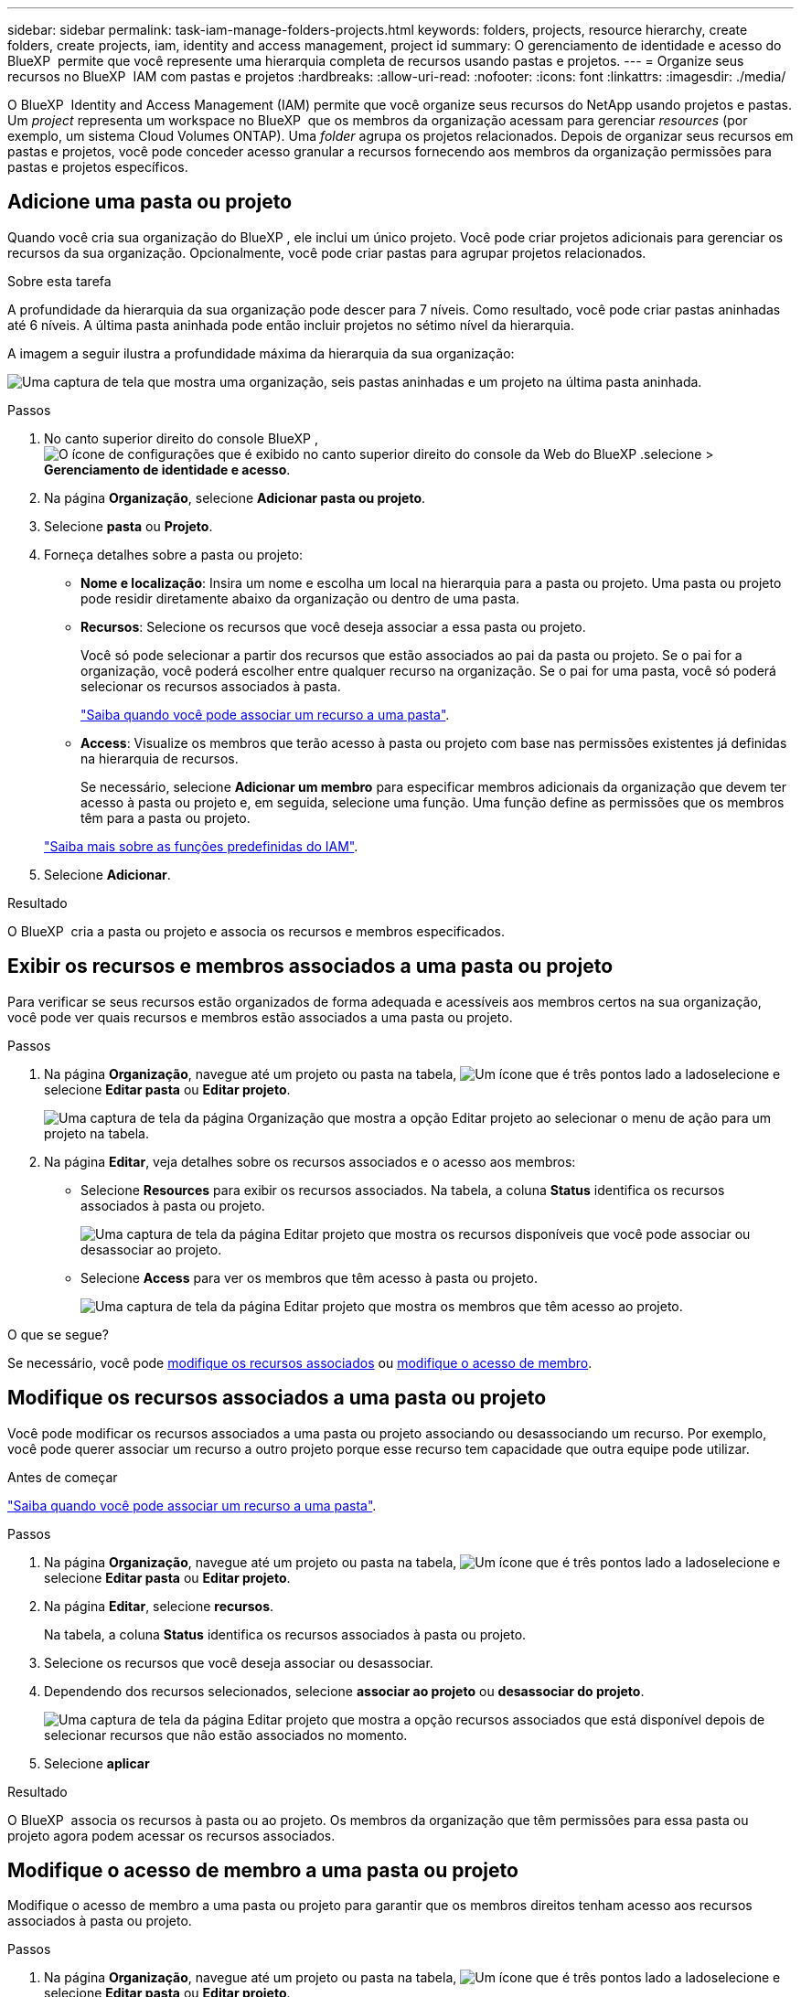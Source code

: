 ---
sidebar: sidebar 
permalink: task-iam-manage-folders-projects.html 
keywords: folders, projects, resource hierarchy, create folders, create projects, iam, identity and access management, project id 
summary: O gerenciamento de identidade e acesso do BlueXP  permite que você represente uma hierarquia completa de recursos usando pastas e projetos. 
---
= Organize seus recursos no BlueXP  IAM com pastas e projetos
:hardbreaks:
:allow-uri-read: 
:nofooter: 
:icons: font
:linkattrs: 
:imagesdir: ./media/


[role="lead"]
O BlueXP  Identity and Access Management (IAM) permite que você organize seus recursos do NetApp usando projetos e pastas. Um _project_ representa um workspace no BlueXP  que os membros da organização acessam para gerenciar _resources_ (por exemplo, um sistema Cloud Volumes ONTAP). Uma _folder_ agrupa os projetos relacionados. Depois de organizar seus recursos em pastas e projetos, você pode conceder acesso granular a recursos fornecendo aos membros da organização permissões para pastas e projetos específicos.



== Adicione uma pasta ou projeto

Quando você cria sua organização do BlueXP , ele inclui um único projeto. Você pode criar projetos adicionais para gerenciar os recursos da sua organização. Opcionalmente, você pode criar pastas para agrupar projetos relacionados.

.Sobre esta tarefa
A profundidade da hierarquia da sua organização pode descer para 7 níveis. Como resultado, você pode criar pastas aninhadas até 6 níveis. A última pasta aninhada pode então incluir projetos no sétimo nível da hierarquia.

A imagem a seguir ilustra a profundidade máxima da hierarquia da sua organização:

image:screenshot-iam-max-depth.png["Uma captura de tela que mostra uma organização, seis pastas aninhadas e um projeto na última pasta aninhada."]

.Passos
. No canto superior direito do console BlueXP , image:icon-settings-option.png["O ícone de configurações que é exibido no canto superior direito do console da Web do BlueXP ."]selecione > *Gerenciamento de identidade e acesso*.
. Na página *Organização*, selecione *Adicionar pasta ou projeto*.
. Selecione *pasta* ou *Projeto*.
. Forneça detalhes sobre a pasta ou projeto:
+
** *Nome e localização*: Insira um nome e escolha um local na hierarquia para a pasta ou projeto. Uma pasta ou projeto pode residir diretamente abaixo da organização ou dentro de uma pasta.
** *Recursos*: Selecione os recursos que você deseja associar a essa pasta ou projeto.
+
Você só pode selecionar a partir dos recursos que estão associados ao pai da pasta ou projeto. Se o pai for a organização, você poderá escolher entre qualquer recurso na organização. Se o pai for uma pasta, você só poderá selecionar os recursos associados à pasta.

+
link:concept-identity-and-access-management.html#associate-resource-folder["Saiba quando você pode associar um recurso a uma pasta"].

** *Access*: Visualize os membros que terão acesso à pasta ou projeto com base nas permissões existentes já definidas na hierarquia de recursos.
+
Se necessário, selecione *Adicionar um membro* para especificar membros adicionais da organização que devem ter acesso à pasta ou projeto e, em seguida, selecione uma função. Uma função define as permissões que os membros têm para a pasta ou projeto.

+
link:reference-iam-predefined-roles.html["Saiba mais sobre as funções predefinidas do IAM"].



. Selecione *Adicionar*.


.Resultado
O BlueXP  cria a pasta ou projeto e associa os recursos e membros especificados.



== Exibir os recursos e membros associados a uma pasta ou projeto

Para verificar se seus recursos estão organizados de forma adequada e acessíveis aos membros certos na sua organização, você pode ver quais recursos e membros estão associados a uma pasta ou projeto.

.Passos
. Na página *Organização*, navegue até um projeto ou pasta na tabela, image:icon-action.png["Um ícone que é três pontos lado a lado"]selecione e selecione *Editar pasta* ou *Editar projeto*.
+
image:screenshot-iam-edit-project.png["Uma captura de tela da página Organização que mostra a opção Editar projeto ao selecionar o menu de ação para um projeto na tabela."]

. Na página *Editar*, veja detalhes sobre os recursos associados e o acesso aos membros:
+
** Selecione *Resources* para exibir os recursos associados. Na tabela, a coluna *Status* identifica os recursos associados à pasta ou projeto.
+
image:screenshot-iam-allocated-resources.png["Uma captura de tela da página Editar projeto que mostra os recursos disponíveis que você pode associar ou desassociar ao projeto."]

** Selecione *Access* para ver os membros que têm acesso à pasta ou projeto.
+
image:screenshot-iam-member-access.png["Uma captura de tela da página Editar projeto que mostra os membros que têm acesso ao projeto."]





.O que se segue?
Se necessário, você pode <<modify-resources,modifique os recursos associados>> ou <<modify-members,modifique o acesso de membro>>.



== Modifique os recursos associados a uma pasta ou projeto

Você pode modificar os recursos associados a uma pasta ou projeto associando ou desassociando um recurso. Por exemplo, você pode querer associar um recurso a outro projeto porque esse recurso tem capacidade que outra equipe pode utilizar.

.Antes de começar
link:concept-identity-and-access-management.html#associate-resource-folder["Saiba quando você pode associar um recurso a uma pasta"].

.Passos
. Na página *Organização*, navegue até um projeto ou pasta na tabela, image:icon-action.png["Um ícone que é três pontos lado a lado"]selecione e selecione *Editar pasta* ou *Editar projeto*.
. Na página *Editar*, selecione *recursos*.
+
Na tabela, a coluna *Status* identifica os recursos associados à pasta ou projeto.

. Selecione os recursos que você deseja associar ou desassociar.
. Dependendo dos recursos selecionados, selecione *associar ao projeto* ou *desassociar do projeto*.
+
image:screenshot-iam-associate-resources.png["Uma captura de tela da página Editar projeto que mostra a opção recursos associados que está disponível depois de selecionar recursos que não estão associados no momento."]

. Selecione *aplicar*


.Resultado
O BlueXP  associa os recursos à pasta ou ao projeto. Os membros da organização que têm permissões para essa pasta ou projeto agora podem acessar os recursos associados.



== Modifique o acesso de membro a uma pasta ou projeto

Modifique o acesso de membro a uma pasta ou projeto para garantir que os membros direitos tenham acesso aos recursos associados à pasta ou projeto.

.Passos
. Na página *Organização*, navegue até um projeto ou pasta na tabela, image:icon-action.png["Um ícone que é três pontos lado a lado"]selecione e selecione *Editar pasta* ou *Editar projeto*.
. Na página *Editar*, selecione *Acesso*.
+
O BlueXP  exibe a lista de membros que têm acesso à pasta ou projeto.

. Modificar acesso de membro:
+
** *Adicionar um membro*: Selecione o membro que você deseja adicionar à pasta ou projeto e atribua a ele uma função.
** *Alterar a função de um membro*: Para quaisquer membros com uma função diferente de Administrador da Organização, selecione sua função existente e, em seguida, escolha uma nova função.
+
Se uma função foi fornecida em um nível mais alto da hierarquia (no nível de pasta ou organização), então você deve considerar se deve alterar a função no nível mais baixo ou superior. Por exemplo, se você atribuiu a função _pasta ou admin_ do projeto no nível da pasta, alterar a função no nível do projeto para permissões de nível inferior não alterará as permissões para o membro. Como as funções são herdadas na hierarquia da organização, o membro ainda teria permissões de administrador no nível do projeto.

+
link:concept-identity-and-access-management.html#role-inheritance["Saiba mais sobre a herança de funções"].

** *Remover acesso de membro*: Para membros que têm uma função definida na pasta ou projeto para o qual você está visualizando, você pode remover seu acesso.
+
Se o acesso de membro foi fornecido em um nível mais alto da hierarquia (no nível da pasta ou da organização), então você não pode remover o acesso de membro ao visualizar essa pasta ou projeto. Você precisa mudar para essa parte da hierarquia. Alternativamente, você pode link:task-iam-manage-members-permissions.html#manage-permissions["Gerenciar permissões a partir da página Membros"].



. Selecione *aplicar*.


.Resultado
O BlueXP  atualiza os membros que têm acesso à pasta ou projeto.



== Obtenha o ID de um projeto

Se você estiver usando a API do BlueXP , talvez seja necessário obter o ID de um projeto. Por exemplo, ao criar um ambiente de trabalho Cloud Volumes ONTAP.

.Passos
. Na página *Organização*, navegue até um projeto na tabela e selecione image:icon-action.png["Um ícone que é três pontos lado a lado"]
+
O ID do projeto é exibido.

. Para copiar a ID, selecione o botão Copy (cópia).
+
image:screenshot-iam-project-id.png["Uma captura de tela da tabela de pastas e projetos que mostra o remetente de ID do projeto selecionando o menu de ação para um projeto."]





== Renomeie uma pasta ou projeto

Se necessário, você pode alterar o nome de suas pastas e projetos.

.Passos
. Na página *Organização*, navegue até um projeto ou pasta na tabela, image:icon-action.png["Um ícone que é três pontos lado a lado"]selecione e selecione *Editar pasta* ou *Editar projeto*.
. Na página *Editar*, insira um novo nome e selecione *aplicar*.


.Resultado
O BlueXP  atualiza o nome da pasta ou projeto.



== Excluir uma pasta ou projeto

Você pode excluir as pastas e projetos que você não precisa mais.

.Antes de começar
* A pasta ou projeto não deve ter recursos associados. <<modify-resources,Saiba como desassociar recursos>>.
* Uma pasta não deve conter subpastas ou projetos. Você precisa excluir essas pastas e projetos primeiro.


.Passos
. Na página *Organização*, navegue até um projeto ou pasta na tabela, image:icon-action.png["Um ícone que é três pontos lado a lado"]selecione e selecione *Excluir*.
. Confirme se deseja excluir a pasta ou o projeto.


.Resultado
O BlueXP  exclui a pasta ou o projeto. Essa pasta ou projeto não está mais disponível para os membros da organização.



== Informações relacionadas

* link:concept-identity-and-access-management.html["Saiba mais sobre o gerenciamento de identidades e acesso do BlueXP "]
* link:task-iam-get-started.html["Comece a usar o BlueXP  IAM"]
* https://docs.netapp.com/us-en/bluexp-automation/tenancyv4/overview.html["Saiba mais sobre a API para BlueXP  IAM"^]


